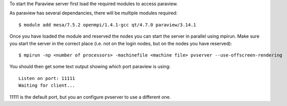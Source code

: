 

To start the Paraview server first load the required modules to access paraview.

As paraview has several dependancies, there will be multiple modules required::

  $ module add mesa/7.5.2 openmpi/1.4.1-gcc qt/4.7.0 paraview/3.14.1

Once you have loaded the module and reserved the nodes you can start the server
in parallel using mpirun. Make sure you start the server in the correct place
(i.e. not on the login nodes, but on the nodes you have reserved)::

  $ mpirun -np <number of processors> -machinefile <machine file> pvserver --use-offscreen-rendering

You should then get some text output showing which port paraview is using::

  Listen on port: 11111
  Waiting for client...

11111 is the default port, but you an configure pvserver to use a different one.
